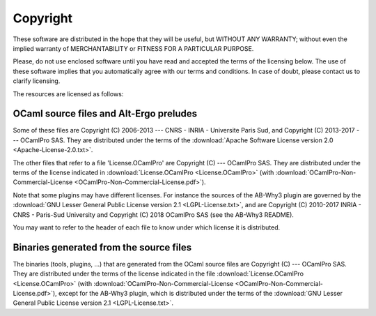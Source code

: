******************
Copyright
******************

These software are distributed in the hope that they will be useful,
but WITHOUT ANY WARRANTY; without even the implied warranty of
MERCHANTABILITY or FITNESS FOR A PARTICULAR PURPOSE.

Please, do not use enclosed software until you have read and accepted
the terms of the licensing below. The use of these software implies
that you automatically agree with our terms and conditions. In case of
doubt, please contact us to clarify licensing.

The resources are licensed as follows:

OCaml source files and Alt-Ergo preludes
-----------------------------------------

Some of these files are Copyright (C) 2006-2013 --- CNRS - INRIA -
Universite Paris Sud, and Copyright (C) 2013-2017 --- OCamlPro SAS.
They are distributed under the terms of the :download:`Apache Software License version 2.0 <Apache-License-2.0.txt>`.

The other files that refer to a file 'License.OCamlPro' are Copyright
(C) --- OCamlPro SAS. They are distributed under the terms of the
license indicated in :download:`License.OCamlPro <License.OCamlPro>` (with :download:`OCamlPro-Non-Commercial-License <OCamlPro-Non-Commercial-License.pdf>`).

Note that some plugins may have different licenses. For instance the
sources of the AB-Why3 plugin are governed by the
:download:`GNU Lesser General Public License version 2.1 <LGPL-License.txt>`,
and are Copyright (C) 2010-2017 INRIA - CNRS - Paris-Sud University and
Copyright (C) 2018 OCamlPro SAS (see the AB-Why3 README).

You may want to refer to the header of each file to know under which
license it is distributed.


Binaries generated from the source files
-----------------------------------------

The binaries (tools, plugins, ...) that are generated from the OCaml
source files are Copyright (C) --- OCamlPro SAS. They are distributed
under the terms of the license indicated in the file
:download:`License.OCamlPro <License.OCamlPro>` (with :download:`OCamlPro-Non-Commercial-License <OCamlPro-Non-Commercial-License.pdf>`), except for the AB-Why3 plugin, which is
distributed under the terms of the :download:`GNU Lesser General Public License version 2.1 <LGPL-License.txt>`.
